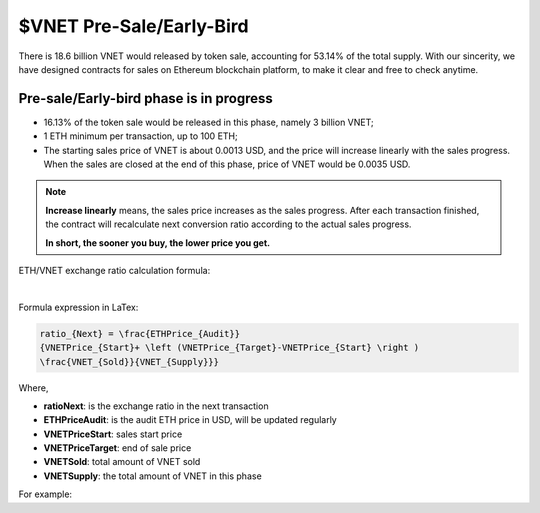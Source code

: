 $VNET Pre-Sale/Early-Bird
=========================

There is 18.6 billion VNET would released by token sale, accounting for 53.14%
of the total supply. With our sincerity, we have designed contracts for sales
on Ethereum blockchain platform, to make it clear and free to check anytime.



Pre-sale/Early-bird phase is in progress
----------------------------------------

- 16.13% of the token sale would be released in this phase, namely 3 billion VNET;
- 1 ETH minimum per transaction, up to 100 ETH;
- The starting sales price of VNET is about 0.0013 USD, and the price will increase
  linearly with the sales progress. When the sales are closed at the end of this phase,
  price of VNET would be 0.0035 USD.

.. NOTE::

   **Increase linearly** means, the sales price increases as the sales progress.
   After each transaction finished, the contract will recalculate next conversion ratio
   according to the actual sales progress.

   **In short, the sooner you buy, the lower price you get.**


ETH/VNET exchange ratio calculation formula:

.. image:: /_static/presale/formula.svg
   :width: 80 %
   :alt: formula.gif
   :align: center

|

Formula expression in LaTex:

.. code-block:: latex

   ratio_{Next} = \frac{ETHPrice_{Audit}}
   {VNETPrice_{Start}+ \left (VNETPrice_{Target}-VNETPrice_{Start} \right )
   \frac{VNET_{Sold}}{VNET_{Supply}}}

Where,

- **ratioNext**: is the exchange ratio in the next transaction
- **ETHPriceAudit**: is the audit ETH price in USD, will be updated regularly
- **VNETPriceStart**: sales start price
- **VNETPriceTarget**: end of sale price
- **VNETSold**: total amount of VNET sold
- **VNETSupply**: the total amount of VNET in this phase


For example:

